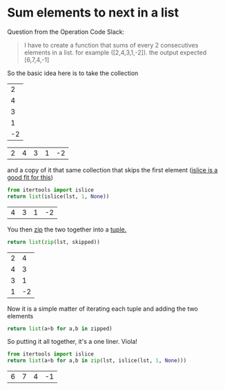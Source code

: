 #+OPTIONS: toc:nil 
* Sum elements to next in a list
  
Question from the Operation Code Slack:
#+begin_quote
I have to create a function that sums of every 2 consecutives elements in a list. for example ([2,4,3,1,-2]). the output expected [6,7,4,-1]
#+end_quote

So the basic idea here is to take the collection 

#+name: input
|  2 |
|  4 |
|  3 |
|  1 |
| -2 |

#+name: original
#+begin_src python :var lst=input :exports none
  # because we used table styling above, it gets passed in as a list of lists and we have to unwrap it. 
  # This is an org detail and not relevant to the question itself so hide this fact.
  return [a[0] for a in lst]
#+end_src

#+RESULTS: original
| 2 | 4 | 3 | 1 | -2 |

and a copy of it that same collection that skips the first element ([[https://docs.python.org/3/library/itertools.html#itertools.islice][islice is a good fit for this]]) 

#+name: skip-first
#+begin_src python :var lst=original() :exports both
  from itertools import islice
  return list(islice(lst, 1, None))
#+end_src

#+RESULTS: skip-first
| 4 | 3 | 1 | -2 |

You then [[https://docs.python.org/3/library/functions.html#zip][zip]] the two together into a [[https://www.tutorialspoint.com/python/python_tuples.htm][tuple.]]

#+name: zipped
#+begin_src python :var lst=original() :var skipped=skip-first() :exports both
  return list(zip(lst, skipped))
#+end_src

#+RESULTS: zipped
| 2 |  4 |
| 4 |  3 |
| 3 |  1 |
| 1 | -2 |

Now it is a simple matter of iterating each tuple and adding the two elements

#+begin_src python :var zipped=zipped()
  return list(a+b for a,b in zipped)
#+end_src

#+RESULTS:
| 6 | 7 | 4 | -1 |


So putting it all together, it's a one liner. Viola!
#+begin_src python :var lst=original() :exports both
  from itertools import islice
  return list(a+b for a,b in zip(lst, islice(lst, 1, None)))
#+end_src

#+RESULTS:
| 6 | 7 | 4 | -1 |

